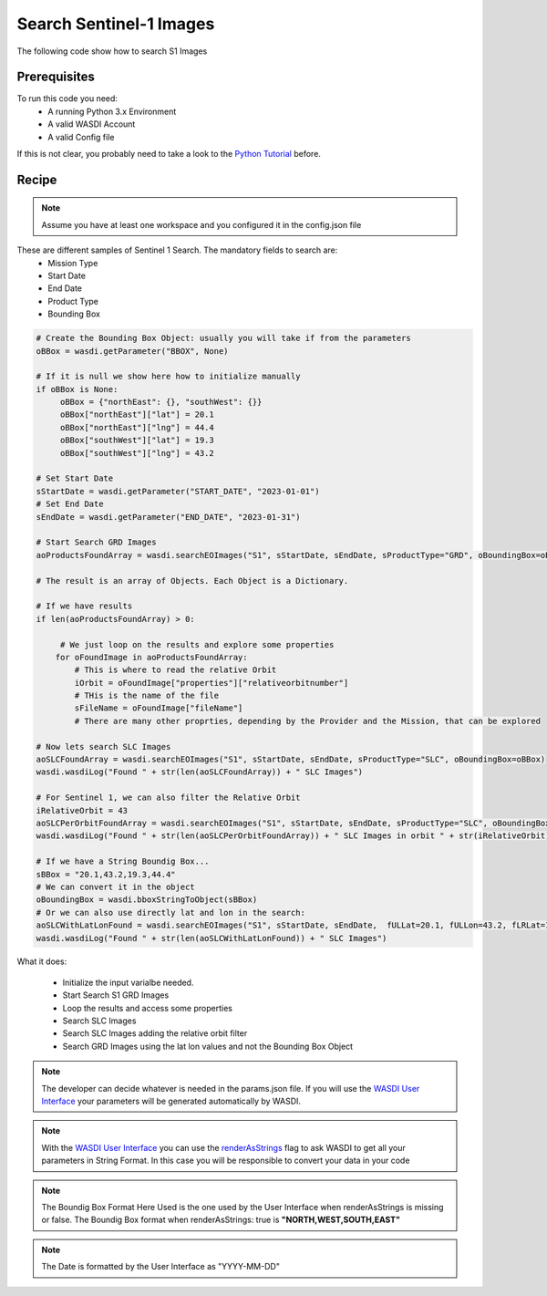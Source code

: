 .. TestReadTheDocs documentation master file, created by
   sphinx-quickstart on Mon Apr 19 16:00:28 2021.
   You can adapt this file completely to your liking, but it should at least
   contain the root `toctree` directive.
.. _SearchS1Images


Search Sentinel-1 Images
=========================================
The following code show how to search S1 Images


Prerequisites
------------------------------------------

To run this code you need:
 - A running Python 3.x Environment
 - A valid WASDI Account
 - A valid Config file
 
If this is not clear, you probably need to take a look to the `Python Tutorial <https://wasdi.readthedocs.io/en/latest/ProgrammingTutorials/PythonTutorial.html>`_ before.


Recipe 
------------------------------------------

.. note::
	Assume you have at least one workspace and you configured it in the config.json file

These are different samples of Sentinel 1 Search. The mandatory fields to search are:
 - Mission Type
 - Start Date
 - End Date
 - Product Type
 - Bounding Box


.. code-block:: python

   # Create the Bounding Box Object: usually you will take if from the parameters
   oBBox = wasdi.getParameter("BBOX", None)

   # If it is null we show here how to initialize manually
   if oBBox is None:
        oBBox = {"northEast": {}, "southWest": {}}
        oBBox["northEast"]["lat"] = 20.1
        oBBox["northEast"]["lng"] = 44.4
        oBBox["southWest"]["lat"] = 19.3
        oBBox["southWest"]["lng"] = 43.2

   # Set Start Date
   sStartDate = wasdi.getParameter("START_DATE", "2023-01-01")
   # Set End Date
   sEndDate = wasdi.getParameter("END_DATE", "2023-01-31")

   # Start Search GRD Images
   aoProductsFoundArray = wasdi.searchEOImages("S1", sStartDate, sEndDate, sProductType="GRD", oBoundingBox=oBBox)

   # The result is an array of Objects. Each Object is a Dictionary. 
   
   # If we have results 
   if len(aoProductsFoundArray) > 0:

        # We just loop on the results and explore some properties
       for oFoundImage in aoProductsFoundArray:
           # This is where to read the relative Orbit
           iOrbit = oFoundImage["properties"]["relativeorbitnumber"]
           # THis is the name of the file
           sFileName = oFoundImage["fileName"]
           # There are many other proprties, depending by the Provider and the Mission, that can be explored
   
   # Now lets search SLC Images
   aoSLCFoundArray = wasdi.searchEOImages("S1", sStartDate, sEndDate, sProductType="SLC", oBoundingBox=oBBox)
   wasdi.wasdiLog("Found " + str(len(aoSLCFoundArray)) + " SLC Images")

   # For Sentinel 1, we can also filter the Relative Orbit
   iRelativeOrbit = 43
   aoSLCPerOrbitFoundArray = wasdi.searchEOImages("S1", sStartDate, sEndDate, sProductType="SLC", oBoundingBox=oBBox, iOrbitNumber=iRelativeOrbit)
   wasdi.wasdiLog("Found " + str(len(aoSLCPerOrbitFoundArray)) + " SLC Images in orbit " + str(iRelativeOrbit))

   # If we have a String Boundig Box...
   sBBox = "20.1,43.2,19.3,44.4"
   # We can convert it in the object
   oBoundingBox = wasdi.bboxStringToObject(sBBox)
   # Or we can also use directly lat and lon in the search:
   aoSLCWithLatLonFound = wasdi.searchEOImages("S1", sStartDate, sEndDate,  fULLat=20.1, fULLon=43.2, fLRLat=19.3, fLRLon=44.4, sProductType="SLC")
   wasdi.wasdiLog("Found " + str(len(aoSLCWithLatLonFound)) + " SLC Images")



What it does:

 - Initialize the input varialbe needed. 
 - Start Search S1 GRD Images
 - Loop the results and access some properties
 - Search SLC Images
 - Search SLC Images adding the relative orbit filter
 - Search GRD Images using the lat lon values and not the Bounding Box Object

.. note::
	The developer can decide whatever is needed in the params.json file. If you will use the `WASDI User Interface <https://wasdi.readthedocs.io/en/latest/ProgrammingTutorials/UITutorial.html>`_ your parameters will be generated automatically by WASDI.

.. note::
	With the  `WASDI User Interface <https://wasdi.readthedocs.io/en/latest/ProgrammingTutorials/UITutorial.html>`_ you can use the `renderAsStrings <https://wasdi.readthedocs.io/en/latest/ProgrammingTutorials/UITutorial.html#render-as-string>`_ flag to ask WASDI to get all your parameters in String Format. In this case you will be responsible to convert your data in your code

.. note::
	The Boundig Box Format Here Used is the one used by the User Interface when renderAsStrings is missing or false. The Boundig Box format when renderAsStrings: true is **"NORTH,WEST,SOUTH,EAST"**

.. note::
	The Date is formatted by the User Interface as "YYYY-MM-DD"
